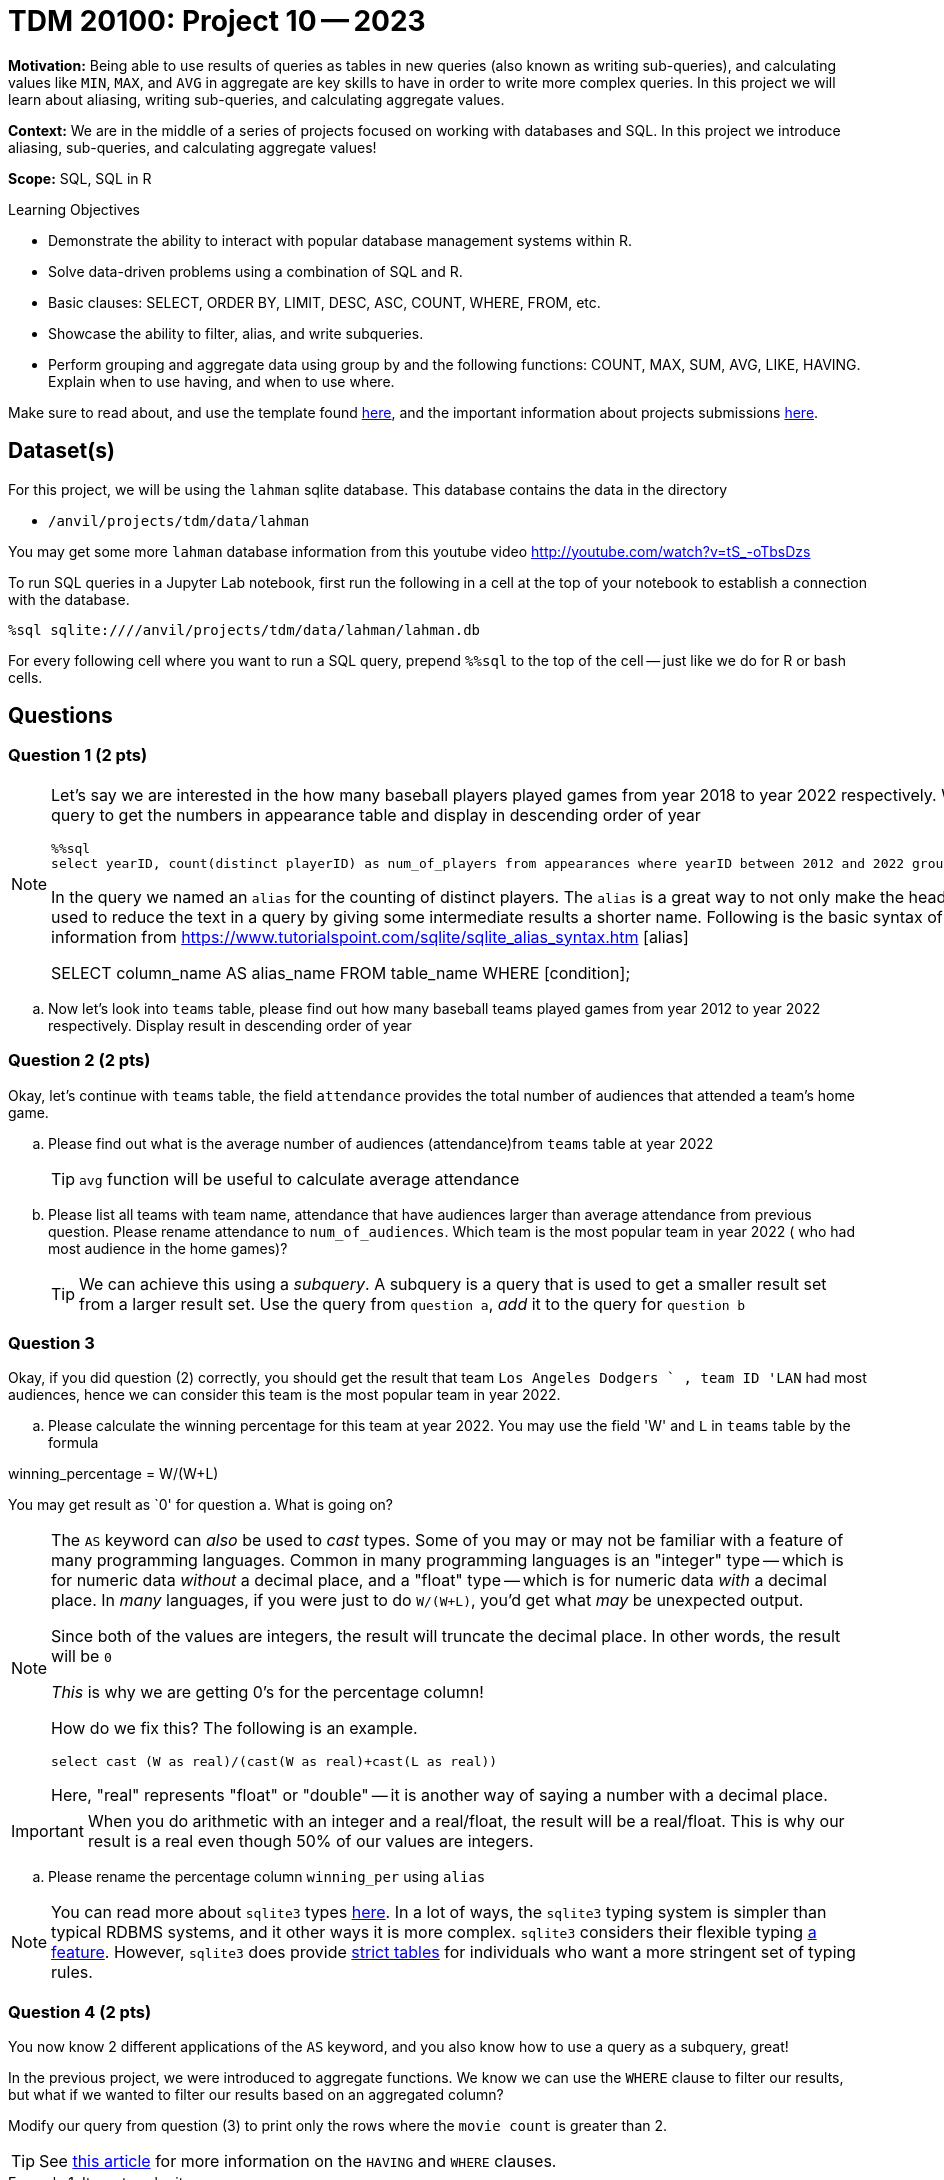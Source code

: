 = TDM 20100: Project 10 -- 2023

**Motivation:** Being able to use results of queries as tables in new queries (also known as writing sub-queries), and calculating values like `MIN`, `MAX`, and `AVG` in aggregate are key skills to have in order to write more complex queries. In this project we will learn about aliasing, writing sub-queries, and calculating aggregate values.

**Context:** We are in the middle of a series of projects focused on working with databases and SQL. In this project we introduce aliasing, sub-queries, and calculating aggregate values!

**Scope:** SQL, SQL in R

.Learning Objectives
****
- Demonstrate the ability to interact with popular database management systems within R.
- Solve data-driven problems using a combination of SQL and R.
- Basic clauses: SELECT, ORDER BY, LIMIT, DESC, ASC, COUNT, WHERE, FROM, etc.
- Showcase the ability to filter, alias, and write subqueries.
- Perform grouping and aggregate data using group by and the following functions: COUNT, MAX, SUM, AVG, LIKE, HAVING. Explain when to use having, and when to use where.
****

Make sure to read about, and use the template found xref:templates.adoc[here], and the important information about projects submissions xref:submissions.adoc[here].

== Dataset(s)

For this project, we will be using the `lahman` sqlite database. This database contains the data in the directory  

- `/anvil/projects/tdm/data/lahman`

You may get some more `lahman` database information from this youtube video http://youtube.com/watch?v=tS_-oTbsDzs
[2023 SABR Analytics:Sean Lahman, "introduction to Baseball Databases"]

To run SQL queries in a Jupyter Lab notebook, first run the following in a cell at the top of your notebook to establish a connection with the database.

[source,python]
----
%sql sqlite:////anvil/projects/tdm/data/lahman/lahman.db
----

For every following cell where you want to run a SQL query, prepend `%%sql` to the top of the cell -- just like we do for R or bash cells.

== Questions

=== Question 1 (2 pts)

[NOTE]
====
Let's say we are interested in the how many baseball players played games from year 2018 to year 2022 respectively. We could write the following query to get the numbers in appearance table and display in descending order of year

[source, sql]
----
%%sql
select yearID, count(distinct playerID) as num_of_players from appearances where yearID between 2012 and 2022 group by yearID order by yearID desc;
----

In the query we named an `alias` for the counting of distinct players. The `alias` is a great way to not only make the headers look good, but it can also be used to reduce the text in a query by giving some intermediate results a shorter name. Following is the basic syntax of column alias. You may get more information from https://www.tutorialspoint.com/sqlite/sqlite_alias_syntax.htm [alias]

SELECT column_name AS alias_name
FROM table_name
WHERE [condition];
====
.. Now let's look into `teams` table, please find out how many baseball teams played games from year 2012 to year 2022 respectively. Display result in descending order of year
 

=== Question 2 (2 pts)

Okay, let's continue with `teams` table, the field `attendance` provides the total number of audiences that attended a team's home game. 

.. Please find out what is the average number of audiences (attendance)from `teams` table at year 2022
[TIP]
`avg` function will be useful to calculate average attendance 

.. Please list all teams with team name, attendance that have audiences larger than average attendance from previous question. Please rename attendance to `num_of_audiences`. Which team is the most popular team in year 2022 ( who had most audience in the home games)?
[TIP]
We can achieve this using a _subquery_. A subquery is a query that is used to get a smaller result set from a larger result set. Use the query from `question a`, _add_ it to the query for `question b` 
 

=== Question 3

Okay, if you did question (2) correctly, you should get the result that team `Los Angeles Dodgers	` , team ID 'LAN` had most audiences, hence we can consider this team is the most popular team in year 2022. 

.. Please calculate the winning percentage for this team at year 2022. You may use the field 'W' and `L` in `teams` table by the formula

winning_percentage = W/(W+L)

[important]
====
You may get result as `0' for question a. What is going on?
====
[NOTE]
====
The `AS` keyword can _also_ be used to _cast_ types. Some of you may or may not be familiar with a feature of many programming languages. Common in many programming languages is an "integer" type -- which is for numeric data _without_ a decimal place, and a "float" type -- which is for numeric data _with_ a decimal place. In _many_ languages, if you were just to do `W/(W+L)`, you'd get what _may_ be unexpected output.
 
 

Since both of the values are integers, the result will truncate the decimal place. In other words, the result will be `0`  

_This_ is why we are getting 0's for the percentage column!

How do we fix this? The following is an example.

[source, sql]

select cast (W as real)/(cast(W as real)+cast(L as real)) 

 
Here, "real" represents "float" or "double" -- it is another way of saying a number with a decimal place.
====

[IMPORTANT]
====
When you do arithmetic with an integer and a real/float, the result will be a real/float. This is why our result is a real even though 50% of our values are integers.
====

.. Please rename the percentage column `winning_per` using `alias` 

[NOTE]
====
You can read more about `sqlite3` types https://www.sqlite.org/datatype3.html[here]. In a lot of ways, the `sqlite3` typing system is simpler than typical RDBMS systems, and it other ways it is more complex. `sqlite3` considers their flexible typing https://www.sqlite.org/flextypegood.html[a feature]. However, `sqlite3` does provide https://www.sqlite.org/stricttables.html[strict tables] for individuals who want a more stringent set of typing rules.
====


=== Question 4 (2 pts)


You now know 2 different applications of the `AS` keyword, and you also know how to use a query as a subquery, great!

In the previous project, we were introduced to aggregate functions. We know we can use the `WHERE` clause to filter our results, but what if we wanted to filter our results based on an aggregated column?

Modify our query from question (3) to print only the rows where the `movie count` is greater than 2.

[TIP]
====
See https://www.geeksforgeeks.org/having-vs-where-clause-in-sql/[this article] for more information on the `HAVING` and `WHERE` clauses.
====

.Items to submit
====
- Code used to solve this problem.
- Output from running the code.
====

=== Question 5

++++
<iframe class="video" src="https://cdnapisec.kaltura.com/html5/html5lib/v2.79.1/mwEmbedFrame.php/p/983291/uiconf_id/29134031/entry_id/1_g0qo4yxu?wid=_983291"></iframe>
++++

Write a query that returns the average number of words in the `primary_title` column, by year, and only for years where the average number of words in the `primary_title` is less than 3.

Look at the results. Which year had the lowest average number of words in the `primary_title` column (no need to write another query for this, just eyeball it)?

[TIP]
====
See https://stackoverflow.com/questions/3293790/query-to-count-words-sqlite-3[here]. Replace "@String" with the column you want to count the words in.
====

[TIP]
====
If you got it right, there should be 15 rows in the output.
====

.Items to submit
====
- Code used to solve this problem.
- Output from running the code.
====

[WARNING]
====
_Please_ make sure to double check that your submission is complete, and contains all of your code and output before submitting. If you are on a spotty internet connection, it is recommended to download your submission after submitting it to make sure what you _think_ you submitted, was what you _actually_ submitted.
                                                                                                                             
In addition, please review our xref:submissions.adoc[submission guidelines] before submitting your project.
====

